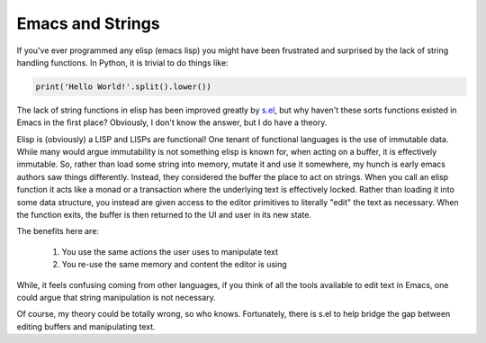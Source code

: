 Emacs and Strings
=================

If you've ever programmed any elisp (emacs lisp) you might have been
frustrated and surprised by the lack of string handling functions. In
Python, it is trivial to do things like:

.. code-block:: python

   print('Hello World!'.split().lower())

The lack of string functions in elisp has been improved greatly by
`s.el <https://github.com/magnars/s.el>`_, but why haven't these
sorts functions existed in Emacs in the first place? Obviously, I
don't know the answer, but I do have a theory.

Elisp is (obviously) a LISP and LISPs are functional! One tenant of
functional languages is the use of immutable data. While many would
argue immutability is not something elisp is known for, when acting on
a buffer, it is effectively immutable. So, rather than load some
string into memory, mutate it and use it somewhere, my hunch is early
emacs authors saw things differently. Instead, they considered the
buffer the place to act on strings. When you call an elisp function it
acts like a monad or a transaction where the underlying text is
effectively locked. Rather than loading it into some data structure,
you instead are given access to the editor primitives to literally
"edit" the text as necessary. When the function exits, the buffer is
then returned to the UI and user in its new state.

The benefits here are:

 1. You use the same actions the user uses to manipulate text
 2. You re-use the same memory and content the editor is using

While, it feels confusing coming from other languages, if you think of
all the tools available to edit text in Emacs, one could argue that
string manipulation is not necessary.

Of course, my theory could be totally wrong, so who
knows. Fortunately, there is s.el to help bridge the gap between
editing buffers and manipulating text.


.. author:: default
.. categories:: code
.. tags:: emacs, lisp, functional programming
.. comments::
